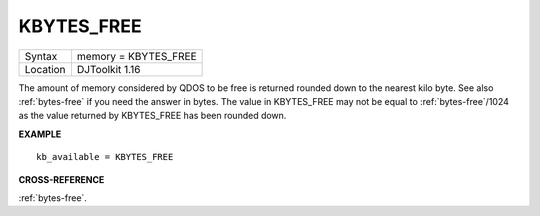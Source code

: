 ..  _kbytes-free:

KBYTES\_FREE
============

+----------+-------------------------------------------------------------------+
| Syntax   | memory = KBYTES\_FREE                                             |
+----------+-------------------------------------------------------------------+
| Location | DJToolkit 1.16                                                    |
+----------+-------------------------------------------------------------------+

The amount of memory considered by QDOS to be free is returned rounded down to the nearest kilo byte.  See also :ref:`bytes-free` if you need the answer in bytes.  The value in KBYTES\_FREE may not be equal to :ref:`bytes-free`\ /1024 as the value returned by KBYTES\_FREE has been rounded down.


**EXAMPLE**

::

    kb_available = KBYTES_FREE


**CROSS-REFERENCE**

:ref:`bytes-free`.

